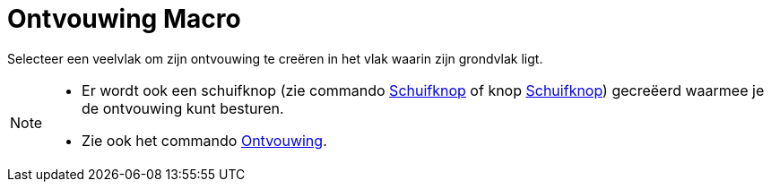 = Ontvouwing Macro
:page-en: tools/Net_Tool
ifdef::env-github[:imagesdir: /nl/modules/ROOT/assets/images]

Selecteer een veelvlak om zijn ontvouwing te creëren in het vlak waarin zijn grondvlak ligt.

[NOTE]
====

* Er wordt ook een schuifknop (zie commando xref:/commands/Schuifknop.adoc[Schuifknop] of knop
xref:/tools/Schuifknop.adoc[Schuifknop]) gecreëerd waarmee je de ontvouwing kunt besturen.
* Zie ook het commando xref:/commands/Ontvouwing.adoc[Ontvouwing].

====
